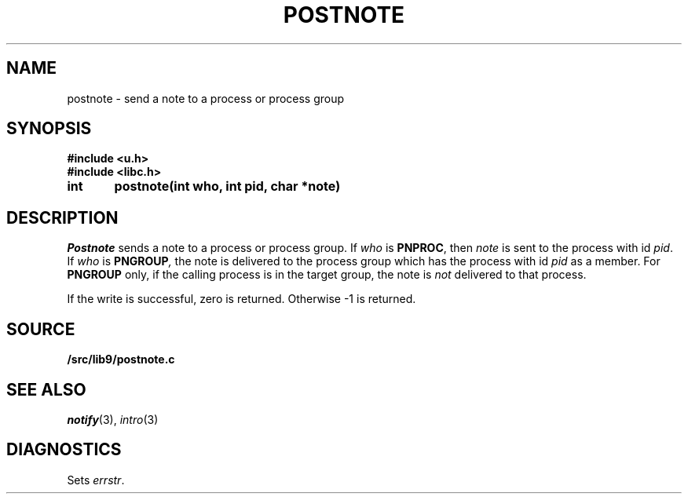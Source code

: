.TH POSTNOTE 3
.SH NAME
postnote \- send a note to a process or process group
.SH SYNOPSIS
.B #include <u.h>
.br
.B #include <libc.h>
.PP
.nf
.B
int	postnote(int who, int pid, char *note)
.fi
.SH DESCRIPTION
.I Postnote
sends a note to a process or process group.
If
.I who
is
.BR PNPROC ,
then
.I note
is sent to the process with id
.IR pid .
If
.I who
is
.BI PNGROUP , 
the note is delivered to the
process group which has the process with id
.I pid
as a member.
For
.B PNGROUP
only, if the calling process is in the target group, the note is
.I not
delivered to that process.
.PP
If the write is successful, zero is returned.
Otherwise \-1 is returned.
.SH SOURCE
.B \*9/src/lib9/postnote.c
.SH "SEE ALSO"
.IR notify (3),
.IR intro (3)
.SH DIAGNOSTICS
Sets
.IR errstr .
